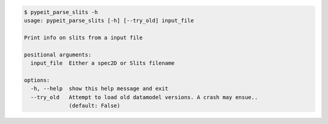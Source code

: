 .. code-block:: console

    $ pypeit_parse_slits -h
    usage: pypeit_parse_slits [-h] [--try_old] input_file
    
    Print info on slits from a input file
    
    positional arguments:
      input_file  Either a spec2D or Slits filename
    
    options:
      -h, --help  show this help message and exit
      --try_old   Attempt to load old datamodel versions. A crash may ensue..
                  (default: False)
    